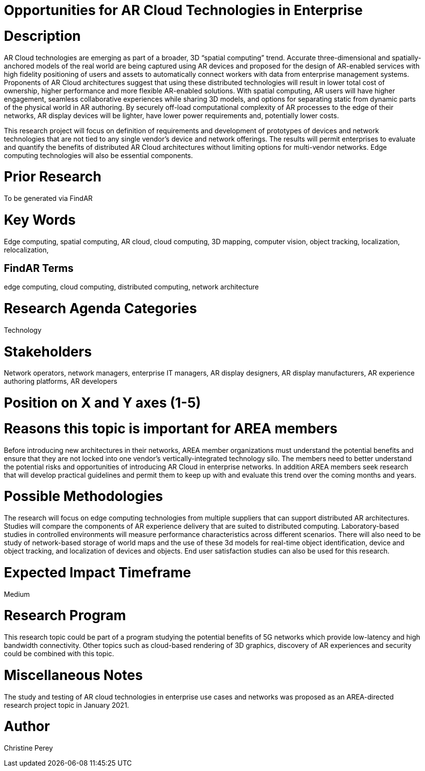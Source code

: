 [[ra-Tnetworks5-arcloud]]

# Opportunities for AR Cloud Technologies in Enterprise

# Description
AR Cloud technologies are emerging as part of a broader, 3D “spatial computing” trend. Accurate three-dimensional and spatially-anchored models of the real world are being captured using AR devices and proposed for the design of AR-enabled services with high fidelity positioning of users and assets to automatically connect workers with data from enterprise management systems. Proponents of AR Cloud architectures suggest that using these distributed technologies will result in lower total cost of ownership, higher performance and more flexible AR-enabled solutions. With spatial computing, AR users will have higher engagement, seamless collaborative experiences while sharing 3D models, and options for separating static from dynamic parts of the physical world in AR authoring. By securely off-load computational complexity of AR processes to the edge of their networks, AR display devices will be lighter, have lower power requirements and, potentially lower costs.

This research project will focus on definition of requirements and development of prototypes of devices and network technologies that are not tied to any single vendor's device and network offerings. The results will permit enterprises to evaluate and quantify the benefits of distributed AR Cloud architectures without limiting options for multi-vendor networks. Edge computing technologies will also be essential components.

# Prior Research
To be generated via FindAR

# Key Words
Edge computing, spatial computing, AR cloud, cloud computing, 3D mapping, computer vision, object tracking, localization, relocalization,

## FindAR Terms
edge computing, cloud computing, distributed computing, network architecture

# Research Agenda Categories
Technology

# Stakeholders
Network operators, network managers, enterprise IT managers, AR display designers, AR display manufacturers, AR experience authoring platforms, AR developers

# Position on X and Y axes (1-5)

# Reasons this topic is important for AREA members
Before introducing new architectures in their networks, AREA member organizations must understand the potential benefits and ensure that they are not locked into one vendor's vertically-integrated technology silo. The members need to better understand the potential risks and opportunities of introducing AR Cloud in enterprise networks. In addition AREA members seek research that will develop practical guidelines and permit them to keep up with and evaluate this trend over the coming months and years.

# Possible Methodologies
The research will focus on edge computing technologies from multiple suppliers that can support distributed AR architectures. Studies will compare the components of AR experience delivery that are suited to distributed computing. Laboratory-based studies in controlled environments will measure performance characteristics across different scenarios. There will also need to be study of network-based storage of world maps and the use of these 3d models for real-time object identification, device and object tracking, and localization of devices and objects. End user satisfaction studies can also be used for this research.

# Expected Impact Timeframe
Medium

# Research Program
This research topic could be part of a program studying the potential benefits of 5G networks which provide low-latency and high bandwidth connectivity. Other topics such as cloud-based rendering of 3D graphics, discovery of AR experiences and security could be combined with this topic.

# Miscellaneous Notes
The study and testing of AR cloud technologies in enterprise use cases and networks was proposed as an AREA-directed research project topic in January 2021.

# Author
Christine Perey
